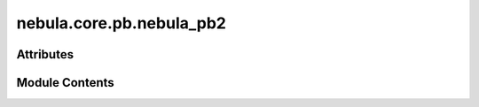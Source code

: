 nebula.core.pb.nebula_pb2
=========================

.. py:module:: nebula.core.pb.nebula_pb2

.. autoapi-nested-parse::

   Generated protocol buffer code.



Attributes
----------

.. autoapisummary::

   nebula.core.pb.nebula_pb2.DESCRIPTOR


Module Contents
---------------

.. py:data:: DESCRIPTOR

